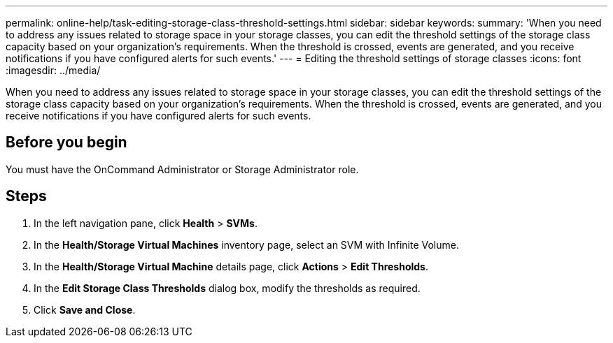 ---
permalink: online-help/task-editing-storage-class-threshold-settings.html
sidebar: sidebar
keywords: 
summary: 'When you need to address any issues related to storage space in your storage classes, you can edit the threshold settings of the storage class capacity based on your organization’s requirements. When the threshold is crossed, events are generated, and you receive notifications if you have configured alerts for such events.'
---
= Editing the threshold settings of storage classes
:icons: font
:imagesdir: ../media/

[.lead]
When you need to address any issues related to storage space in your storage classes, you can edit the threshold settings of the storage class capacity based on your organization's requirements. When the threshold is crossed, events are generated, and you receive notifications if you have configured alerts for such events.

== Before you begin

You must have the OnCommand Administrator or Storage Administrator role.

== Steps

. In the left navigation pane, click *Health* > *SVMs*.
. In the *Health/Storage Virtual Machines* inventory page, select an SVM with Infinite Volume.
. In the *Health/Storage Virtual Machine* details page, click *Actions* > *Edit Thresholds*.
. In the *Edit Storage Class Thresholds* dialog box, modify the thresholds as required.
. Click *Save and Close*.
